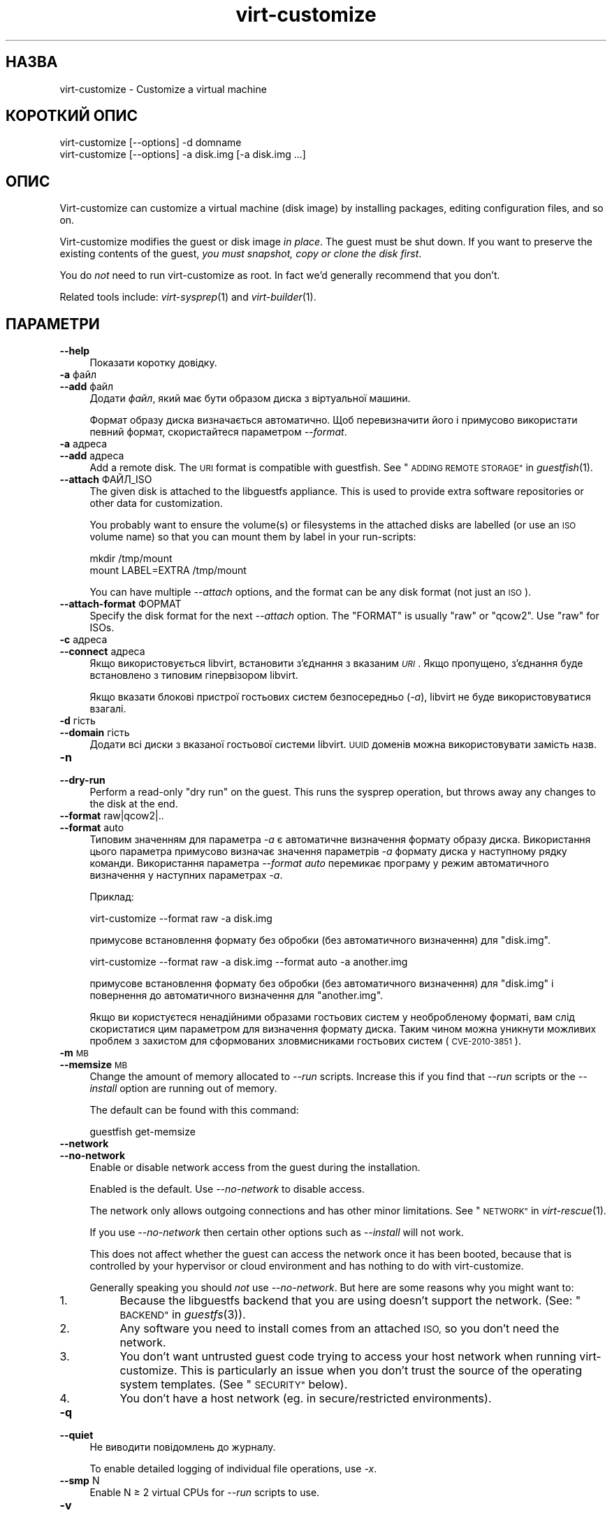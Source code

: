 .\" Automatically generated by Podwrapper::Man 1.29.30 (Pod::Simple 3.30)
.\"
.\" Standard preamble:
.\" ========================================================================
.de Sp \" Vertical space (when we can't use .PP)
.if t .sp .5v
.if n .sp
..
.de Vb \" Begin verbatim text
.ft CW
.nf
.ne \\$1
..
.de Ve \" End verbatim text
.ft R
.fi
..
.\" Set up some character translations and predefined strings.  \*(-- will
.\" give an unbreakable dash, \*(PI will give pi, \*(L" will give a left
.\" double quote, and \*(R" will give a right double quote.  \*(C+ will
.\" give a nicer C++.  Capital omega is used to do unbreakable dashes and
.\" therefore won't be available.  \*(C` and \*(C' expand to `' in nroff,
.\" nothing in troff, for use with C<>.
.tr \(*W-
.ds C+ C\v'-.1v'\h'-1p'\s-2+\h'-1p'+\s0\v'.1v'\h'-1p'
.ie n \{\
.    ds -- \(*W-
.    ds PI pi
.    if (\n(.H=4u)&(1m=24u) .ds -- \(*W\h'-12u'\(*W\h'-12u'-\" diablo 10 pitch
.    if (\n(.H=4u)&(1m=20u) .ds -- \(*W\h'-12u'\(*W\h'-8u'-\"  diablo 12 pitch
.    ds L" ""
.    ds R" ""
.    ds C` ""
.    ds C' ""
'br\}
.el\{\
.    ds -- \|\(em\|
.    ds PI \(*p
.    ds L" ``
.    ds R" ''
.    ds C`
.    ds C'
'br\}
.\"
.\" Escape single quotes in literal strings from groff's Unicode transform.
.ie \n(.g .ds Aq \(aq
.el       .ds Aq '
.\"
.\" If the F register is turned on, we'll generate index entries on stderr for
.\" titles (.TH), headers (.SH), subsections (.SS), items (.Ip), and index
.\" entries marked with X<> in POD.  Of course, you'll have to process the
.\" output yourself in some meaningful fashion.
.\"
.\" Avoid warning from groff about undefined register 'F'.
.de IX
..
.nr rF 0
.if \n(.g .if rF .nr rF 1
.if (\n(rF:(\n(.g==0)) \{
.    if \nF \{
.        de IX
.        tm Index:\\$1\t\\n%\t"\\$2"
..
.        if !\nF==2 \{
.            nr % 0
.            nr F 2
.        \}
.    \}
.\}
.rr rF
.\" ========================================================================
.\"
.IX Title "virt-customize 1"
.TH virt-customize 1 "2015-03-10" "libguestfs-1.29.30" "Virtualization Support"
.\" For nroff, turn off justification.  Always turn off hyphenation; it makes
.\" way too many mistakes in technical documents.
.if n .ad l
.nh
.SH "НАЗВА"
.IX Header "НАЗВА"
virt-customize \- Customize a virtual machine
.SH "КОРОТКИЙ ОПИС"
.IX Header "КОРОТКИЙ ОПИС"
.Vb 1
\& virt\-customize [\-\-options] \-d domname
\&
\&
\&
\& virt\-customize [\-\-options] \-a disk.img [\-a disk.img ...]
.Ve
.SH "ОПИС"
.IX Header "ОПИС"
Virt-customize can customize a virtual machine (disk image) by installing
packages, editing configuration files, and so on.
.PP
Virt-customize modifies the guest or disk image \fIin place\fR.  The guest must
be shut down.  If you want to preserve the existing contents of the guest,
\&\fIyou must snapshot, copy or clone the disk first\fR.
.PP
You do \fInot\fR need to run virt-customize as root.  In fact we'd generally
recommend that you don't.
.PP
Related tools include: \fIvirt\-sysprep\fR\|(1) and \fIvirt\-builder\fR\|(1).
.SH "ПАРАМЕТРИ"
.IX Header "ПАРАМЕТРИ"
.IP "\fB\-\-help\fR" 4
.IX Item "--help"
Показати коротку довідку.
.IP "\fB\-a\fR файл" 4
.IX Item "-a файл"
.PD 0
.IP "\fB\-\-add\fR файл" 4
.IX Item "--add файл"
.PD
Додати \fIфайл\fR, який має бути образом диска з віртуальної машини.
.Sp
Формат образу диска визначається автоматично. Щоб перевизначити його і
примусово використати певний формат, скористайтеся параметром \fI\-\-format\fR.
.IP "\fB\-a\fR адреса" 4
.IX Item "-a адреса"
.PD 0
.IP "\fB\-\-add\fR адреса" 4
.IX Item "--add адреса"
.PD
Add a remote disk.  The \s-1URI\s0 format is compatible with guestfish.  See
\&\*(L"\s-1ADDING REMOTE STORAGE\*(R"\s0 in \fIguestfish\fR\|(1).
.IP "\fB\-\-attach\fR ФАЙЛ_ISO" 4
.IX Item "--attach ФАЙЛ_ISO"
The given disk is attached to the libguestfs appliance.  This is used to
provide extra software repositories or other data for customization.
.Sp
You probably want to ensure the volume(s) or filesystems in the attached
disks are labelled (or use an \s-1ISO\s0 volume name) so that you can mount them by
label in your run-scripts:
.Sp
.Vb 2
\& mkdir /tmp/mount
\& mount LABEL=EXTRA /tmp/mount
.Ve
.Sp
You can have multiple \fI\-\-attach\fR options, and the format can be any disk
format (not just an \s-1ISO\s0).
.IP "\fB\-\-attach\-format\fR ФОРМАТ" 4
.IX Item "--attach-format ФОРМАТ"
Specify the disk format for the next \fI\-\-attach\fR option.  The \f(CW\*(C`FORMAT\*(C'\fR is
usually \f(CW\*(C`raw\*(C'\fR or \f(CW\*(C`qcow2\*(C'\fR.  Use \f(CW\*(C`raw\*(C'\fR for ISOs.
.IP "\fB\-c\fR адреса" 4
.IX Item "-c адреса"
.PD 0
.IP "\fB\-\-connect\fR адреса" 4
.IX Item "--connect адреса"
.PD
Якщо використовується libvirt, встановити з’єднання з вказаним \fI\s-1URI\s0\fR. Якщо
пропущено, з’єднання буде встановлено з типовим гіпервізором libvirt.
.Sp
Якщо вказати блокові пристрої гостьових систем безпосередньо (\fI\-a\fR),
libvirt не буде використовуватися взагалі.
.IP "\fB\-d\fR гість" 4
.IX Item "-d гість"
.PD 0
.IP "\fB\-\-domain\fR гість" 4
.IX Item "--domain гість"
.PD
Додати всі диски з вказаної гостьової системи libvirt. \s-1UUID\s0 доменів можна
використовувати замість назв.
.IP "\fB\-n\fR" 4
.IX Item "-n"
.PD 0
.IP "\fB\-\-dry\-run\fR" 4
.IX Item "--dry-run"
.PD
Perform a read-only \*(L"dry run\*(R" on the guest.  This runs the sysprep
operation, but throws away any changes to the disk at the end.
.IP "\fB\-\-format\fR raw|qcow2|.." 4
.IX Item "--format raw|qcow2|.."
.PD 0
.IP "\fB\-\-format\fR auto" 4
.IX Item "--format auto"
.PD
Типовим значенням для параметра \fI\-a\fR є автоматичне визначення формату
образу диска. Використання цього параметра примусово визначає значення
параметрів \fI\-a\fR формату диска у наступному рядку команди. Використання
параметра \fI\-\-format auto\fR перемикає програму у режим автоматичного
визначення у наступних параметрах \fI\-a\fR.
.Sp
Приклад:
.Sp
.Vb 1
\& virt\-customize \-\-format raw \-a disk.img
.Ve
.Sp
примусове встановлення формату без обробки (без автоматичного визначення)
для \f(CW\*(C`disk.img\*(C'\fR.
.Sp
.Vb 1
\& virt\-customize \-\-format raw \-a disk.img \-\-format auto \-a another.img
.Ve
.Sp
примусове встановлення формату без обробки (без автоматичного визначення)
для \f(CW\*(C`disk.img\*(C'\fR і повернення до автоматичного визначення для \f(CW\*(C`another.img\*(C'\fR.
.Sp
Якщо ви користуєтеся ненадійними образами гостьових систем у необробленому
форматі, вам слід скористатися цим параметром для визначення формату
диска. Таким чином можна уникнути можливих проблем з захистом для
сформованих зловмисниками гостьових систем (\s-1CVE\-2010\-3851\s0).
.IP "\fB\-m\fR \s-1MB\s0" 4
.IX Item "-m MB"
.PD 0
.IP "\fB\-\-memsize\fR \s-1MB\s0" 4
.IX Item "--memsize MB"
.PD
Change the amount of memory allocated to \fI\-\-run\fR scripts.  Increase this if
you find that \fI\-\-run\fR scripts or the \fI\-\-install\fR option are running out of
memory.
.Sp
The default can be found with this command:
.Sp
.Vb 1
\& guestfish get\-memsize
.Ve
.IP "\fB\-\-network\fR" 4
.IX Item "--network"
.PD 0
.IP "\fB\-\-no\-network\fR" 4
.IX Item "--no-network"
.PD
Enable or disable network access from the guest during the installation.
.Sp
Enabled is the default.  Use \fI\-\-no\-network\fR to disable access.
.Sp
The network only allows outgoing connections and has other minor
limitations.  See \*(L"\s-1NETWORK\*(R"\s0 in \fIvirt\-rescue\fR\|(1).
.Sp
If you use \fI\-\-no\-network\fR then certain other options such as \fI\-\-install\fR
will not work.
.Sp
This does not affect whether the guest can access the network once it has
been booted, because that is controlled by your hypervisor or cloud
environment and has nothing to do with virt-customize.
.Sp
Generally speaking you should \fInot\fR use \fI\-\-no\-network\fR.  But here are some
reasons why you might want to:
.RS 4
.IP "1." 4
Because the libguestfs backend that you are using doesn't support the
network.  (See: \*(L"\s-1BACKEND\*(R"\s0 in \fIguestfs\fR\|(3)).
.IP "2." 4
Any software you need to install comes from an attached \s-1ISO,\s0 so you don't
need the network.
.IP "3." 4
You don't want untrusted guest code trying to access your host network when
running virt-customize.  This is particularly an issue when you don't trust
the source of the operating system templates.  (See \*(L"\s-1SECURITY\*(R"\s0 below).
.IP "4." 4
You don't have a host network (eg. in secure/restricted environments).
.RE
.RS 4
.RE
.IP "\fB\-q\fR" 4
.IX Item "-q"
.PD 0
.IP "\fB\-\-quiet\fR" 4
.IX Item "--quiet"
.PD
Не виводити повідомлень до журналу.
.Sp
To enable detailed logging of individual file operations, use \fI\-x\fR.
.IP "\fB\-\-smp\fR N" 4
.IX Item "--smp N"
Enable N ≥ 2 virtual CPUs for \fI\-\-run\fR scripts to use.
.IP "\fB\-v\fR" 4
.IX Item "-v"
.PD 0
.IP "\fB\-\-verbose\fR" 4
.IX Item "--verbose"
.PD
Увімкнути докладний показ повідомлень з метою діагностики.
.IP "\fB\-V\fR" 4
.IX Item "-V"
.PD 0
.IP "\fB\-\-version\fR" 4
.IX Item "--version"
.PD
Показати дані щодо версії і завершити роботу.
.IP "\fB\-x\fR" 4
.IX Item "-x"
Увімкнути трасування викликів програмного інтерфейсу libguestfs.
.SS "Customization options"
.IX Subsection "Customization options"
.IP "\fB\-\-chmod\fR \s-1PERMISSIONS:FILE\s0" 4
.IX Item "--chmod PERMISSIONS:FILE"
Change the permissions of \f(CW\*(C`FILE\*(C'\fR to \f(CW\*(C`PERMISSIONS\*(C'\fR.
.Sp
\&\fINote\fR: \f(CW\*(C`PERMISSIONS\*(C'\fR by default would be decimal, unless you prefix it
with \f(CW0\fR to get octal, ie. use \f(CW0700\fR not \f(CW700\fR.
.IP "\fB\-\-commands\-from\-file\fR \s-1FILENAME\s0" 4
.IX Item "--commands-from-file FILENAME"
Read the customize commands from a file, one (and its arguments)  each line.
.Sp
Each line contains a single customization command and its arguments, for
example:
.Sp
.Vb 3
\& delete /some/file
\& install some\-package
\& password some\-user:password:its\-new\-password
.Ve
.Sp
Empty lines are ignored, and lines starting with \f(CW\*(C`#\*(C'\fR are comments and are
ignored as well.  Furthermore, arguments can be spread across multiple
lines, by adding a \f(CW\*(C`\e\*(C'\fR (continuation character) at the of a line, for
example
.Sp
.Vb 2
\& edit /some/file:\e
\&   s/^OPT=.*/OPT=ok/
.Ve
.Sp
The commands are handled in the same order as they are in the file, as if
they were specified as \fI\-\-delete /some/file\fR on the command line.
.IP "\fB\-\-copy\-in\fR \s-1LOCALPATH:REMOTEDIR\s0" 4
.IX Item "--copy-in LOCALPATH:REMOTEDIR"
Copy local files or directories recursively into the disk image, placing
them in the directory \f(CW\*(C`REMOTEDIR\*(C'\fR (which must exist).
.Sp
Wildcards cannot be used.
.IP "\fB\-\-delete\fR ШЛЯХ" 4
.IX Item "--delete ШЛЯХ"
Delete a file from the guest.  Or delete a directory (and all its contents,
recursively).
.Sp
Див. також \fI\-\-upload\fR, \fI\-\-scrub\fR.
.IP "\fB\-\-edit\fR ФАЙЛ:ВИРАЗ" 4
.IX Item "--edit ФАЙЛ:ВИРАЗ"
Edit \f(CW\*(C`FILE\*(C'\fR using the Perl expression \f(CW\*(C`EXPR\*(C'\fR.
.Sp
Be careful to properly quote the expression to prevent it from being altered
by the shell.
.Sp
Note that this option is only available when Perl 5 is installed.
.Sp
Див. \*(L"NON-INTERACTIVE \s-1EDITING\*(R"\s0 in \fIvirt\-edit\fR\|(1).
.IP "\fB\-\-firstboot\fR СКРИПТ" 4
.IX Item "--firstboot СКРИПТ"
Install \f(CW\*(C`SCRIPT\*(C'\fR inside the guest, so that when the guest first boots up,
the script runs (as root, late in the boot process).
.Sp
The script is automatically chmod +x after installation in the guest.
.Sp
The alternative version \fI\-\-firstboot\-command\fR is the same, but it
conveniently wraps the command up in a single line script for you.
.Sp
You can have multiple \fI\-\-firstboot\fR options.  They run in the same order
that they appear on the command line.
.Sp
Див. також \fI\-\-run\fR.
.IP "\fB\-\-firstboot\-command\fR 'КОМАНДА+ПАРАМЕТРИ'" 4
.IX Item "--firstboot-command 'КОМАНДА+ПАРАМЕТРИ'"
Run command (and arguments) inside the guest when the guest first boots up
(as root, late in the boot process).
.Sp
You can have multiple \fI\-\-firstboot\fR options.  They run in the same order
that they appear on the command line.
.Sp
Див. також \fI\-\-run\fR.
.IP "\fB\-\-firstboot\-install\fR ПАКУНОК,ПАКУНОК.." 4
.IX Item "--firstboot-install ПАКУНОК,ПАКУНОК.."
Install the named packages (a comma-separated list).  These are installed
when the guest first boots using the guest's package manager (eg. apt, yum,
etc.) and the guest's network connection.
.Sp
For an overview on the different ways to install packages, see
\&\*(L"\s-1INSTALLING PACKAGES\*(R"\s0 in \fIvirt\-builder\fR\|(1).
.IP "\fB\-\-hostname\fR \s-1HOSTNAME\s0" 4
.IX Item "--hostname HOSTNAME"
Set the hostname of the guest to \f(CW\*(C`HOSTNAME\*(C'\fR.  You can use a dotted
hostname.domainname (\s-1FQDN\s0) if you want.
.IP "\fB\-\-install\fR ПАКУНОК,ПАКУНОК.." 4
.IX Item "--install ПАКУНОК,ПАКУНОК.."
Install the named packages (a comma-separated list).  These are installed
during the image build using the guest's package manager (eg. apt, yum,
etc.) and the host's network connection.
.Sp
For an overview on the different ways to install packages, see
\&\*(L"\s-1INSTALLING PACKAGES\*(R"\s0 in \fIvirt\-builder\fR\|(1).
.Sp
Див. також \fI\-\-update\fR.
.IP "\fB\-\-link\fR TARGET:LINK[:LINK..]" 4
.IX Item "--link TARGET:LINK[:LINK..]"
Create symbolic link(s) in the guest, starting at \f(CW\*(C`LINK\*(C'\fR and pointing at
\&\f(CW\*(C`TARGET\*(C'\fR.
.IP "\fB\-\-mkdir\fR КАТАЛОГ" 4
.IX Item "--mkdir КАТАЛОГ"
Create a directory in the guest.
.Sp
This uses \f(CW\*(C`mkdir \-p\*(C'\fR so any intermediate directories are created, and it
also works if the directory already exists.
.IP "\fB\-\-no\-logfile\fR" 4
.IX Item "--no-logfile"
Scrub \f(CW\*(C`builder.log\*(C'\fR (log file from build commands) from the image after
building is complete.  If you don't want to reveal precisely how the image
was built, use this option.
.Sp
Див. також \*(L"\s-1LOG FILE\*(R"\s0.
.IP "\fB\-\-password\fR КОРИСТУВАЧ:ВАРІАНТ" 4
.IX Item "--password КОРИСТУВАЧ:ВАРІАНТ"
Set the password for \f(CW\*(C`USER\*(C'\fR.  (Note this option does \fInot\fR create the user
account).
.Sp
See \*(L"\s-1USERS AND PASSWORDS\*(R"\s0 in \fIvirt\-builder\fR\|(1) for the format of the \f(CW\*(C`SELECTOR\*(C'\fR
field, and also how to set up user accounts.
.IP "\fB\-\-password\-crypto\fR md5|sha256|sha512" 4
.IX Item "--password-crypto md5|sha256|sha512"
When the virt tools change or set a password in the guest, this option sets
the password encryption of that password to \f(CW\*(C`md5\*(C'\fR, \f(CW\*(C`sha256\*(C'\fR or \f(CW\*(C`sha512\*(C'\fR.
.Sp
\&\f(CW\*(C`sha256\*(C'\fR and \f(CW\*(C`sha512\*(C'\fR require glibc ≥ 2.7 (check \fIcrypt\fR\|(3) inside the
guest).
.Sp
\&\f(CW\*(C`md5\*(C'\fR працюватиме з відносно давніми гостьовими системами Linux
(наприкладRHEL 3), але є незахищеним щодо новітніх способів атак.
.Sp
Типовим способом шифрування є \f(CW\*(C`sha512\*(C'\fR. Він використовується, якщо
libguestfs вдасться виявити у гостьовій системі підтримку \s-1SHA\-512.\s0 Якщо
такої підтримки не буде виявлено, використовуватиметься \f(CW\*(C`md5\*(C'\fR. За допомогою
цього параметра ви можете перевизначити автоматично визначений libguestfs
спосіб шифрування.
.Sp
Note this does not change the default password encryption used by the guest
when you create new user accounts inside the guest.  If you want to do that,
then you should use the \fI\-\-edit\fR option to modify
\&\f(CW\*(C`/etc/sysconfig/authconfig\*(C'\fR (Fedora, \s-1RHEL\s0) or \f(CW\*(C`/etc/pam.d/common\-password\*(C'\fR
(Debian, Ubuntu).
.IP "\fB\-\-root\-password\fR \s-1SELECTOR\s0" 4
.IX Item "--root-password SELECTOR"
Встановити пароль користувача root.
.Sp
See \*(L"\s-1USERS AND PASSWORDS\*(R"\s0 in \fIvirt\-builder\fR\|(1) for the format of the \f(CW\*(C`SELECTOR\*(C'\fR
field, and also how to set up user accounts.
.Sp
Note: In virt-builder, if you \fIdon't\fR set \fI\-\-root\-password\fR then the guest
is given a \fIrandom\fR root password.
.IP "\fB\-\-run\fR СКРИПТ" 4
.IX Item "--run СКРИПТ"
Run the shell script (or any program) called \f(CW\*(C`SCRIPT\*(C'\fR on the disk image.
The script runs virtualized inside a small appliance, chrooted into the
guest filesystem.
.Sp
The script is automatically chmod +x.
.Sp
If libguestfs supports it then a limited network connection is available but
it only allows outgoing network connections.  You can also attach data disks
(eg. \s-1ISO\s0 files) as another way to provide data (eg. software packages) to
the script without needing a network connection (\fI\-\-attach\fR).  You can also
upload data files (\fI\-\-upload\fR).
.Sp
You can have multiple \fI\-\-run\fR options.  They run in the same order that
they appear on the command line.
.Sp
See also: \fI\-\-firstboot\fR, \fI\-\-attach\fR, \fI\-\-upload\fR.
.IP "\fB\-\-run\-command\fR 'КОМАНДА+ПАРАМЕТРИ'" 4
.IX Item "--run-command 'КОМАНДА+ПАРАМЕТРИ'"
Run the command and arguments on the disk image.  The command runs
virtualized inside a small appliance, chrooted into the guest filesystem.
.Sp
If libguestfs supports it then a limited network connection is available but
it only allows outgoing network connections.  You can also attach data disks
(eg. \s-1ISO\s0 files) as another way to provide data (eg. software packages) to
the script without needing a network connection (\fI\-\-attach\fR).  You can also
upload data files (\fI\-\-upload\fR).
.Sp
You can have multiple \fI\-\-run\-command\fR options.  They run in the same order
that they appear on the command line.
.Sp
See also: \fI\-\-firstboot\fR, \fI\-\-attach\fR, \fI\-\-upload\fR.
.IP "\fB\-\-scrub\fR ФАЙЛ" 4
.IX Item "--scrub ФАЙЛ"
Витерти файл з гостьової системи. Подібне до \fI\-\-delete\fR, окрім того, що:
.RS 4
.IP "\(bu" 4
It scrubs the data so a guest could not recover it.
.IP "\(bu" 4
It cannot delete directories, only regular files.
.RE
.RS 4
.RE
.IP "\fB\-\-selinux\-relabel\fR" 4
.IX Item "--selinux-relabel"
Relabel files in the guest so that they have the correct SELinux label.
.Sp
You should only use this option for guests which support SELinux.
.IP "\fB\-\-ssh\-inject\fR USER[:SELECTOR]" 4
.IX Item "--ssh-inject USER[:SELECTOR]"
Inject an ssh key so the given \f(CW\*(C`USER\*(C'\fR will be able to log in over ssh
without supplying a password.  The \f(CW\*(C`USER\*(C'\fR must exist already in the guest.
.Sp
See \*(L"\s-1SSH KEYS\*(R"\s0 in \fIvirt\-builder\fR\|(1) for the format of the \f(CW\*(C`SELECTOR\*(C'\fR field.
.Sp
You can have multiple \fI\-\-ssh\-inject\fR options, for different users and also
for more keys for each user.
.IP "\fB\-\-timezone\fR ЧАСОВИЙ_ПОЯС" 4
.IX Item "--timezone ЧАСОВИЙ_ПОЯС"
Set the default timezone of the guest to \f(CW\*(C`TIMEZONE\*(C'\fR.  Use a location string
like \f(CW\*(C`Europe/London\*(C'\fR
.IP "\fB\-\-truncate\fR \s-1FILE\s0" 4
.IX Item "--truncate FILE"
This command truncates \*(L"path\*(R" to a zero-length file. The file must exist
already.
.IP "\fB\-\-update\fR" 4
.IX Item "--update"
Do the equivalent of \f(CW\*(C`yum update\*(C'\fR, \f(CW\*(C`apt\-get upgrade\*(C'\fR, or whatever command
is required to update the packages already installed in the template to
their latest versions.
.Sp
Див. також \fI\-\-install\fR.
.IP "\fB\-\-upload\fR ФАЙЛ:ПРИЗНАЧЕННЯ" 4
.IX Item "--upload ФАЙЛ:ПРИЗНАЧЕННЯ"
Upload local file \f(CW\*(C`FILE\*(C'\fR to destination \f(CW\*(C`DEST\*(C'\fR in the disk image.  File
owner and permissions from the original are preserved, so you should set
them to what you want them to be in the disk image.
.Sp
\&\f(CW\*(C`DEST\*(C'\fR could be the final filename.  This can be used to rename the file on
upload.
.Sp
If \f(CW\*(C`DEST\*(C'\fR is a directory name (which must already exist in the guest)  then
the file is uploaded into that directory, and it keeps the same name as on
the local filesystem.
.Sp
Див. також \fI\-\-mkdir\fR, \fI\-\-delete\fR, \fI\-\-scrub\fR.
.IP "\fB\-\-write\fR ФАЙЛ:ДАНІ" 4
.IX Item "--write ФАЙЛ:ДАНІ"
Записати \f(CW\*(C`ДАНІ\*(C'\fR до файла \f(CW\*(C`ФАЙЛ\*(C'\fR.
.SH "SELINUX"
.IX Header "SELINUX"
For guests which make use of SELinux, special handling for them might be
needed when using operations which create new files or alter existing ones.
.PP
For further details, see \*(L"\s-1SELINUX\*(R"\s0 in \fIvirt\-builder\fR\|(1).
.SH "СТАН ВИХОДУ"
.IX Header "СТАН ВИХОДУ"
This program returns 0 on success, or 1 if there was an error.
.SH "ЗМІННІ СЕРЕДОВИЩА"
.IX Header "ЗМІННІ СЕРЕДОВИЩА"
.ie n .IP """VIRT_TOOLS_DATA_DIR""" 4
.el .IP "\f(CWVIRT_TOOLS_DATA_DIR\fR" 4
.IX Item "VIRT_TOOLS_DATA_DIR"
This can point to the directory containing data files used for Windows
firstboot installation.
.Sp
Normally you do not need to set this.  If not set, a compiled-in default
will be used (something like \f(CW\*(C`/usr/share/virt\-tools\*(C'\fR).
.Sp
Цей каталог може містити такі файли:
.RS 4
.ie n .IP """rhsrvany.exe""" 4
.el .IP "\f(CWrhsrvany.exe\fR" 4
.IX Item "rhsrvany.exe"
This is the RHSrvAny Windows binary, used to install a \*(L"firstboot\*(R" script in
Windows guests.  It is required if you intend to use the \fI\-\-firstboot\fR or
\&\fI\-\-firstboot\-command\fR options with Windows guests.
.Sp
Див. також \f(CW\*(C`https://github.com/rwmjones/rhsrvany\*(C'\fR
.RE
.RS 4
.RE
.PP
Опис інших змінних середовища наведено у розділі \*(L"\s-1ENVIRONMENT
VARIABLES\*(R"\s0 in \fIguestfs\fR\|(3).
.SH "ТАКОЖ ПЕРЕГЛЯНЬТЕ"
.IX Header "ТАКОЖ ПЕРЕГЛЯНЬТЕ"
\&\fIguestfs\fR\|(3), \fIguestfish\fR\|(1), \fIvirt\-builder\fR\|(1), \fIvirt\-clone\fR\|(1),
\&\fIvirt\-rescue\fR\|(1), \fIvirt\-resize\fR\|(1), \fIvirt\-sparsify\fR\|(1),
\&\fIvirt\-sysprep\fR\|(1), \fIvirsh\fR\|(1), \fIlvcreate\fR\|(8), \fIqemu\-img\fR\|(1),
\&\fIscrub\fR\|(1), http://libguestfs.org/, http://libvirt.org/.
.SH "АВТОРИ"
.IX Header "АВТОРИ"
Richard W.M. Jones http://people.redhat.com/~rjones/
.SH "АВТОРСЬКІ ПРАВА"
.IX Header "АВТОРСЬКІ ПРАВА"
Copyright (C) 2011\-2015 Red Hat Inc.
.SH "LICENSE"
.IX Header "LICENSE"
This program is free software; you can redistribute it and/or modify it
under the terms of the \s-1GNU\s0 General Public License as published by the
Free Software Foundation; either version 2 of the License, or (at your
option) any later version.
.PP
This program is distributed in the hope that it will be useful, but
\&\s-1WITHOUT ANY WARRANTY\s0; without even the implied warranty of
\&\s-1MERCHANTABILITY\s0 or \s-1FITNESS FOR A PARTICULAR PURPOSE. \s0 See the \s-1GNU\s0
General Public License for more details.
.PP
You should have received a copy of the \s-1GNU\s0 General Public License along
with this program; if not, write to the Free Software Foundation, Inc.,
51 Franklin Street, Fifth Floor, Boston, \s-1MA 02110\-1301 USA.\s0
.SH "BUGS"
.IX Header "BUGS"
To get a list of bugs against libguestfs, use this link:
https://bugzilla.redhat.com/buglist.cgi?component=libguestfs&product=Virtualization+Tools
.PP
To report a new bug against libguestfs, use this link:
https://bugzilla.redhat.com/enter_bug.cgi?component=libguestfs&product=Virtualization+Tools
.PP
When reporting a bug, please supply:
.IP "\(bu" 4
The version of libguestfs.
.IP "\(bu" 4
Where you got libguestfs (eg. which Linux distro, compiled from source, etc)
.IP "\(bu" 4
Describe the bug accurately and give a way to reproduce it.
.IP "\(bu" 4
Run \fIlibguestfs\-test\-tool\fR\|(1) and paste the \fBcomplete, unedited\fR
output into the bug report.
